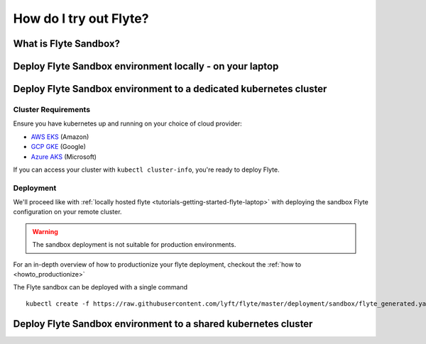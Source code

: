 .. _howto_sandbox:

########################
How do I try out Flyte?
########################

**********************
What is Flyte Sandbox?
**********************

*********************************************************
Deploy Flyte Sandbox environment locally - on your laptop
*********************************************************


.. _howto-sandbox-dedicated-k8s-cluster:

******************************************************************
Deploy Flyte Sandbox environment to a dedicated kubernetes cluster
******************************************************************

Cluster Requirements
====================

Ensure you have kubernetes up and running on your choice of cloud provider:

- `AWS EKS <https://aws.amazon.com/eks/>`_ (Amazon)
- `GCP GKE <https://cloud.google.com/kubernetes-engine/>`_ (Google)
- `Azure AKS <https://azure.microsoft.com/en-us/services/kubernetes-service/>`_ (Microsoft)

If you can access your cluster with ``kubectl cluster-info``, you're ready to deploy Flyte.


Deployment
==========

We'll proceed like with :ref:`locally hosted flyte <tutorials-getting-started-flyte-laptop>` with deploying the sandbox
Flyte configuration on your remote cluster.

.. warning::
    The sandbox deployment is not suitable for production environments.

For an in-depth overview of how to productionize your flyte deployment, checkout the :ref:`how to <howto_productionize>`

The Flyte sandbox can be deployed with a single command ::

  kubectl create -f https://raw.githubusercontent.com/lyft/flyte/master/deployment/sandbox/flyte_generated.yaml


***************************************************************
Deploy Flyte Sandbox environment to a shared kubernetes cluster
***************************************************************
